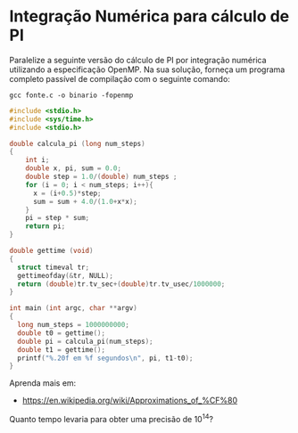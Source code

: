 # -*- coding: utf-8 -*-
# -*- mode: org -*-
#+startup: beamer overview indent
#+EXPORT_EXCLUDE_TAGS: noexport

* Integração Numérica para cálculo de PI

Paralelize a seguinte versão do cálculo de PI por integração numérica
utilizando a especificação OpenMP. Na sua solução, forneça um programa
completo passível de compilação com o seguinte comando:

#+begin_src shell :results output
gcc fonte.c -o binario -fopenmp 
#+end_src

#+begin_src C :results output
#include <stdio.h>
#include <sys/time.h>
#include <stdio.h>

double calcula_pi (long num_steps)
{
    int i; 
    double x, pi, sum = 0.0;
    double step = 1.0/(double) num_steps ;
    for (i = 0; i < num_steps; i++){
      x = (i+0.5)*step;
      sum = sum + 4.0/(1.0+x*x);
    }
    pi = step * sum;
    return pi;
}

double gettime (void)
{
  struct timeval tr;
  gettimeofday(&tr, NULL);
  return (double)tr.tv_sec+(double)tr.tv_usec/1000000;
}

int main (int argc, char **argv)
{
  long num_steps = 1000000000;
  double t0 = gettime();
  double pi = calcula_pi(num_steps);
  double t1 = gettime();
  printf("%.20f em %f segundos\n", pi, t1-t0);
}
#+end_src

#+RESULTS:
: 3.14159265358997075168 em 11.092743 segundos

Aprenda mais em:
- https://en.wikipedia.org/wiki/Approximations_of_%CF%80

Quanto tempo levaria para obter uma precisão de 10^14?
